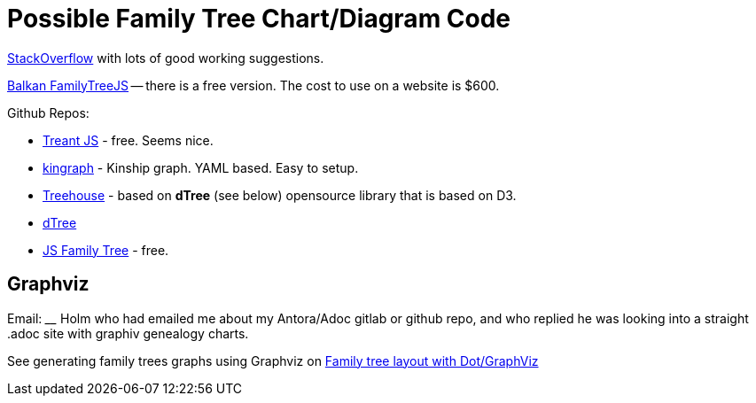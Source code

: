 = Possible Family Tree Chart/Diagram Code

link:https://stackoverflow.com/questions/10429947/javascript-library-how-to-draw-family-tree-orgchart-or-flowchart[StackOverflow] with lots of good working suggestions.

link:https://balkan.app/FamilyTreeJS[Balkan FamilyTreeJS] -- there is a free version. The cost to use on a website is $600.

Github Repos:

* link:https://github.com/fperucic/treant-js[Treant JS] - free. Seems nice.
* link:https://github.com/vorburger/kingraph[kingraph] - Kinship graph. YAML based. Easy to setup.
* link:https://github.com/erikgartner/treehouse[Treehouse] - based on **dTree** (see below) opensource library that is based on D3. 
* link:https://github.com/ErikGartner/dTree[dTree]
* link:https://github.com/BenPortner/js_family_tree[JS Family Tree] - free.

== Graphviz

Email: ____ Holm who had emailed me about my Antora/Adoc gitlab or github repo, and who replied he was looking into a straight .adoc site with
graphiv genealogy charts.

See generating family trees graphs using Graphviz on link:https://stackoverflow.com/questions/2271704/family-tree-layout-with-dot-graphviz[Family tree layout with Dot/GraphViz]

